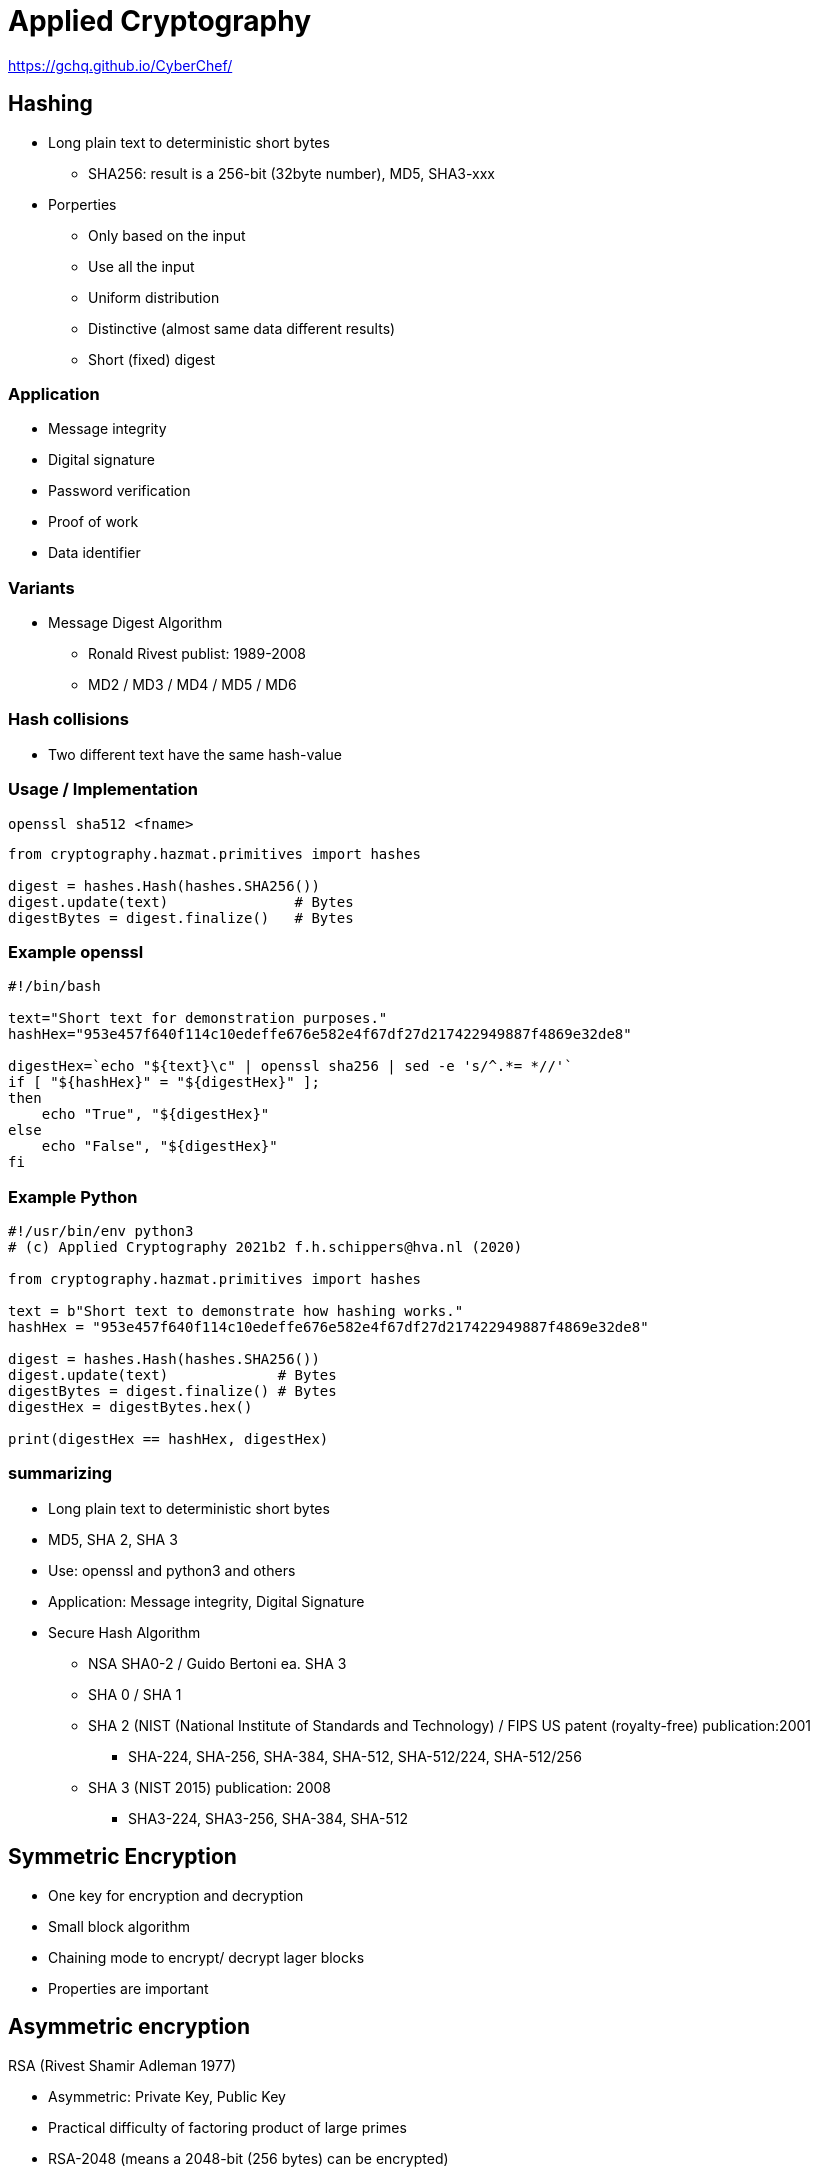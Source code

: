 # Applied Cryptography

https://gchq.github.io/CyberChef/



## Hashing

* Long plain text to deterministic short bytes
  ** SHA256: result is a 256-bit (32byte number), MD5, SHA3-xxx
* Porperties
  ** Only based on the input
  ** Use all  the input
  ** Uniform distribution
  ** Distinctive (almost same data different results)
  ** Short (fixed) digest

### Application
* Message integrity
* Digital signature
* Password verification
* Proof of work
* Data identifier

### Variants
* Message Digest Algorithm
  ** Ronald Rivest publist: 1989-2008
  ** MD2 / MD3 / MD4 / MD5 / MD6

### Hash collisions
* Two different text have the same hash-value


### Usage / Implementation

[,console]
----
openssl sha512 <fname>
----

[,python]
----
from cryptography.hazmat.primitives import hashes

digest = hashes.Hash(hashes.SHA256())
digest.update(text)               # Bytes
digestBytes = digest.finalize()   # Bytes
----

### Example openssl

[,console]
----
#!/bin/bash

text="Short text for demonstration purposes."
hashHex="953e457f640f114c10edeffe676e582e4f67df27d217422949887f4869e32de8"

digestHex=`echo "${text}\c" | openssl sha256 | sed -e 's/^.*= *//'`
if [ "${hashHex}" = "${digestHex}" ];
then
    echo "True", "${digestHex}"
else
    echo "False", "${digestHex}"
fi

----

### Example Python
[,python]
----
#!/usr/bin/env python3
# (c) Applied Cryptography 2021b2 f.h.schippers@hva.nl (2020)

from cryptography.hazmat.primitives import hashes

text = b"Short text to demonstrate how hashing works."
hashHex = "953e457f640f114c10edeffe676e582e4f67df27d217422949887f4869e32de8"

digest = hashes.Hash(hashes.SHA256())
digest.update(text)             # Bytes
digestBytes = digest.finalize() # Bytes
digestHex = digestBytes.hex()

print(digestHex == hashHex, digestHex)
----

### summarizing
* Long plain text to deterministic short bytes
* MD5, SHA 2, SHA 3
* Use: openssl and python3 and others
* Application: Message integrity, Digital Signature





* Secure Hash Algorithm
  ** NSA SHA0-2 / Guido Bertoni ea. SHA 3
  ** SHA 0 / SHA 1
  ** SHA 2 (NIST (National Institute of Standards and Technology) / FIPS US patent (royalty-free) publication:2001
     *** SHA-224, SHA-256, SHA-384, SHA-512, SHA-512/224, SHA-512/256
  ** SHA 3 (NIST 2015) publication: 2008
     *** SHA3-224, SHA3-256, SHA-384, SHA-512



## Symmetric Encryption
* One key for encryption and decryption
* Small block algorithm
* Chaining mode to encrypt/ decrypt lager blocks
* Properties are important



## Asymmetric encryption

RSA (Rivest Shamir Adleman 1977)

* Asymmetric: Private Key, Public Key
* Practical difficulty of factoring product of large primes
* RSA-2048 (means a 2048-bit (256 bytes) can be encrypted)
* Used for signing and key-exchange
* Based on Group Theory (x^Y^ mod n)

